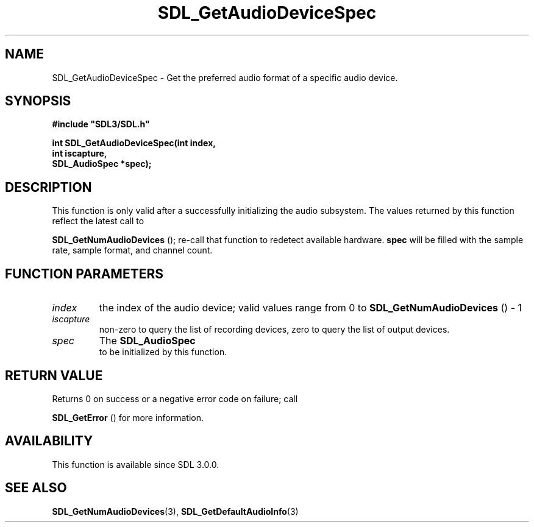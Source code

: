 .\" This manpage content is licensed under Creative Commons
.\"  Attribution 4.0 International (CC BY 4.0)
.\"   https://creativecommons.org/licenses/by/4.0/
.\" This manpage was generated from SDL's wiki page for SDL_GetAudioDeviceSpec:
.\"   https://wiki.libsdl.org/SDL_GetAudioDeviceSpec
.\" Generated with SDL/build-scripts/wikiheaders.pl
.\"  revision 60dcaff7eb25a01c9c87a5fed335b29a5625b95b
.\" Please report issues in this manpage's content at:
.\"   https://github.com/libsdl-org/sdlwiki/issues/new
.\" Please report issues in the generation of this manpage from the wiki at:
.\"   https://github.com/libsdl-org/SDL/issues/new?title=Misgenerated%20manpage%20for%20SDL_GetAudioDeviceSpec
.\" SDL can be found at https://libsdl.org/
.de URL
\$2 \(laURL: \$1 \(ra\$3
..
.if \n[.g] .mso www.tmac
.TH SDL_GetAudioDeviceSpec 3 "SDL 3.0.0" "SDL" "SDL3 FUNCTIONS"
.SH NAME
SDL_GetAudioDeviceSpec \- Get the preferred audio format of a specific audio device\[char46]
.SH SYNOPSIS
.nf
.B #include \(dqSDL3/SDL.h\(dq
.PP
.BI "int SDL_GetAudioDeviceSpec(int index,
.BI "                           int iscapture,
.BI "                           SDL_AudioSpec *spec);
.fi
.SH DESCRIPTION
This function is only valid after a successfully initializing the audio
subsystem\[char46] The values returned by this function reflect the latest call to

.BR SDL_GetNumAudioDevices
(); re-call that function
to redetect available hardware\[char46]
.BR spec
will be filled with the sample rate, sample format, and channel
count\[char46]

.SH FUNCTION PARAMETERS
.TP
.I index
the index of the audio device; valid values range from 0 to 
.BR SDL_GetNumAudioDevices
() - 1
.TP
.I iscapture
non-zero to query the list of recording devices, zero to query the list of output devices\[char46]
.TP
.I spec
The 
.BR SDL_AudioSpec
 to be initialized by this function\[char46]
.SH RETURN VALUE
Returns 0 on success or a negative error code on failure; call

.BR SDL_GetError
() for more information\[char46]

.SH AVAILABILITY
This function is available since SDL 3\[char46]0\[char46]0\[char46]

.SH SEE ALSO
.BR SDL_GetNumAudioDevices (3),
.BR SDL_GetDefaultAudioInfo (3)
